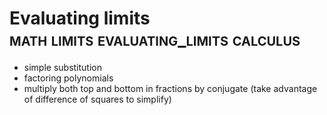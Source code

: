 #+FILETAGS: :math:
* Evaluating limits                  :math:limits:evaluating_limits:calculus:

 - simple substitution
 - factoring polynomials
 - multiply both top and bottom in fractions by conjugate
   (take advantage of difference of squares to simplify)
